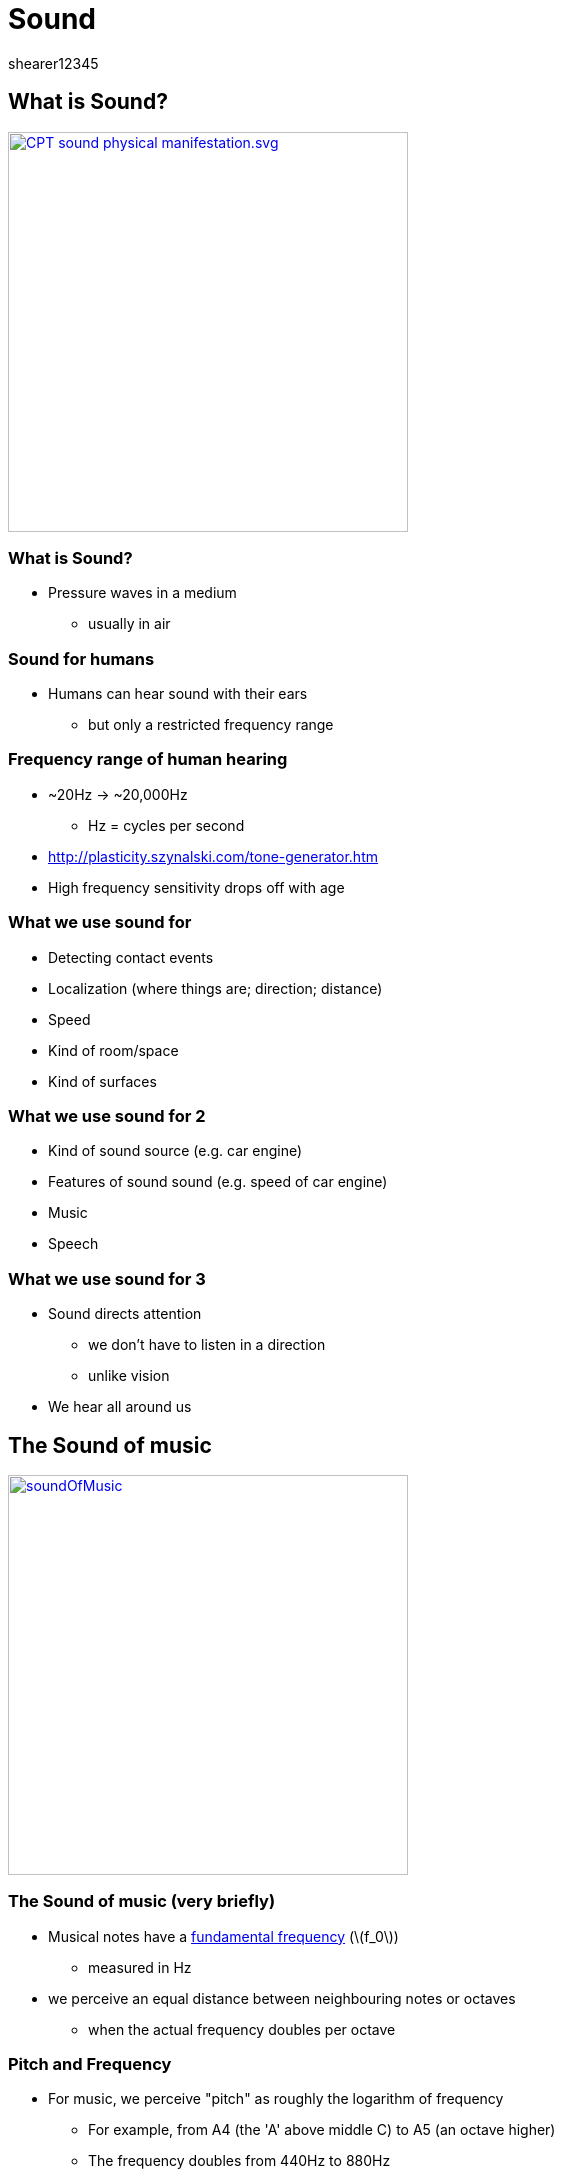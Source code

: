 = Sound
shearer12345
:stem: latexmath

:imagesdir: ./assets
:revealjs_customtheme: "reveal.js/css/theme/white.css"
:source-highlighter: highlightjs

== What is Sound?

image::sound/CPT-sound-physical-manifestation.svg.png[height=400, link="https://upload.wikimedia.org/wikipedia/commons/8/82/CPT-sound-physical-manifestation.svg"]

=== What is Sound?

* Pressure waves in a medium
  ** usually in air


=== Sound for humans

* Humans can hear sound with their ears
  ** but only a restricted frequency range

=== Frequency range of human hearing

* ~20Hz -> ~20,000Hz
  ** Hz = cycles per second
* http://plasticity.szynalski.com/tone-generator.htm
* High frequency sensitivity drops off with age


=== What we use sound for

* Detecting contact events
* Localization (where things are; direction; distance)
* Speed
* Kind of room/space
* Kind of surfaces

=== What we use sound for 2

* Kind of sound source (e.g. car engine)
* Features of sound sound (e.g. speed of car engine)
* Music
* Speech

=== What we use sound for 3

* Sound directs attention
  ** we don't have to listen in a direction
  ** unlike vision
* We hear all around us



== The Sound of music

image::sound/soundOfMusic.jpg[height=400, link="https://en.wikipedia.org/wiki/The_Sound_of_Music_%28film%29"]

=== The Sound of music (very briefly)

* Musical notes have a https://en.wikipedia.org/wiki/Fundamental_frequency[fundamental frequency] (stem:[f_0])
  ** measured in Hz
* we perceive an equal distance between neighbouring notes or octaves
  ** when the actual frequency doubles per octave

=== Pitch and Frequency

* For music, we perceive "pitch" as roughly the logarithm of frequency
  ** For example, from A4 (the 'A' above middle C) to A5 (an octave higher)
  ** The frequency doubles from 440Hz to 880Hz

=== Frequency Vs Pitch

image::sound/FrequencyVsPitch.jpg[height=400, link="http://www.erhuphysics.net78.net/images/Pitch%20Vs%20Frequency.jpg"]

=== Pitch Vs Frequency

image::sound/PitchVsFrequency.jpg[height=400, link="http://www.open.edu/openlearn/ocw/pluginfile.php/75828/mod_oucontent/oucontent/645/55d982ed/2f93a322/ta212_1_024i.jpg"]



== Challenges in Sound 1

* Amount of data
* Rate needed to fill buffers
* Storage and compression formats
* Real-time processing for effects

=== Challenges in Sound 2

* Real-time processing for effects (simulating how sound propagates through air)
  ** Speed of sound
  ** Attenuation
  ** Reflection
  ** Refraction
  ** Effect of ears/head

=== Challenges in Sound 3

* Movement of objects and sound
  ** Doppler effect
* Synchronisation of sound with in-game events


== Representing sound

* Sound (in the real world) is *continuous*
  ** both in amplitude and in time
* Sound is digitally represented by sampling (reducing) those continuous values into discrete values


=== Sampling

image::sound/Signal_Sampling.png[height=400, https://upload.wikimedia.org/wikipedia/commons/5/50/Signal_Sampling.png]

=== Sample rate

* Number of samples per second
* The sample rate limits the maximum frequency that can be represented/reproduced correctly (https://en.wikipedia.org/wiki/Nyquist%E2%80%93Shannon_sampling_theorem[Nyquist–Shannon sampling theorem])
  ** sample rate = 2 x maximum reproducable frequency
* Human hearing range = 20Hz-20,000Hz => audio usually sampled at at least 40,000Hz
  ** common sample rates include: 44.1kHz (CD), 48 kHz, 88.2 kHz, or 96 kHz
  ** lower sample rates can be used for some kinds of sounds (especially speech)

=== Sample bit depth

* Number of bits per sample
  ** how many different amplitudes can be represented
* Typically 8, 16 (CD) or 24-bits per sample
  ** internally frequently represented at 32-bit precision (sometime floating point) to allow for mixing well
  ** (sounds can have a very large dynamic range - levels from very quiet to very loud)

=== Channels

* Multiple channels of sound can be pre-mixed to provide the aural illusion of multi-directional sound
  ** works well with headphones, sets of speakers
  ** 2 channels is most common (for music)
  ** More channels may be pre-mixed for games, films, etc
    *** e.g. 5.1 (5 channels of positional audio, and 1 extra channel for a sub-woofer)

=== Channels 2

* Sound effect audio is usually just mono (single channel)
  ** mixed in real-time to produce multiple channels
  ** to provide for multi-directional sound etc.

=== .1 sound

  * Humans can't detect direction of low frequencies well
  * Low frequency sound is expensive to generate
    ** need large speakers (generally)
    ** use more power
  * For positional audio to low frequencies a mixed to a separate special speakers (sub-woofer)

=== .1 sound (sub-woofer)

image::sound/Bose_Acoustimass_5_Series_1.jpg[height=400, https://upload.wikimedia.org/wikipedia/commons/b/b0/Bose_Acoustimass_5_Series_1.jpg]


== Data rate

* Uncompressed audio is needed to be in RAM for rapid access, but can use a lot of space
* Let's do a worked example


=== Data rate 2

* Let's assume:
[%step]
  ** CD quality audio, sample rate = 44,100Hz
  ** CD quality audio, sample depth = 16 bit == 2 bytes
  ** CD quality audio, channels = 2 (stereo)

=== Data rate 3

[%step]
* => bytes per second = 44,100 x 2 x 2 == 176,400
* => bytes per minute = 10,584,000 =~ 10MB per minute
* => one CD can hold 74–80 minutes of audio


== Sound in Games Programming

* Sound is usually accessed through libraries
* We'll use SDL2 (again) for sound
  ** specifically, the SDL extension library SDL_mixer

=== SDL audio and SDL_mixer

* The standard SDL2 library has some audio support built in
  ** This is low-level
* SDL_mixer provides a higher level, mixer access to audio
* *DON'T* use both together
  ** http://jcatki.no-ip.org:8080/SDL_mixer/SDL_mixer.html#SEC5


=== Mix_Chunks vs Mix_Music

* This is SDL_mixer's terminology
  ** AKA: Sound effects vs streaming sound
* Many sounds need to be played very tightly aligned (in time) with in-game events
  ** e.g. door slam sound should play exactly when the door slams
  ** sound must be immediately available to play
* File-loading and decompression is SLOW

=== Mix_Chunks vs Mix_Music 2

* SDL_mixer allows many concurrent Mix_Chunk channels
* SDL_mixer allows only one concurrent Mix_Music





== Workshop activities 1

* Write a function to determine if two sprites are colliding?

== Workshop activities 2

* Continue with Coursework, or ask for more directions
